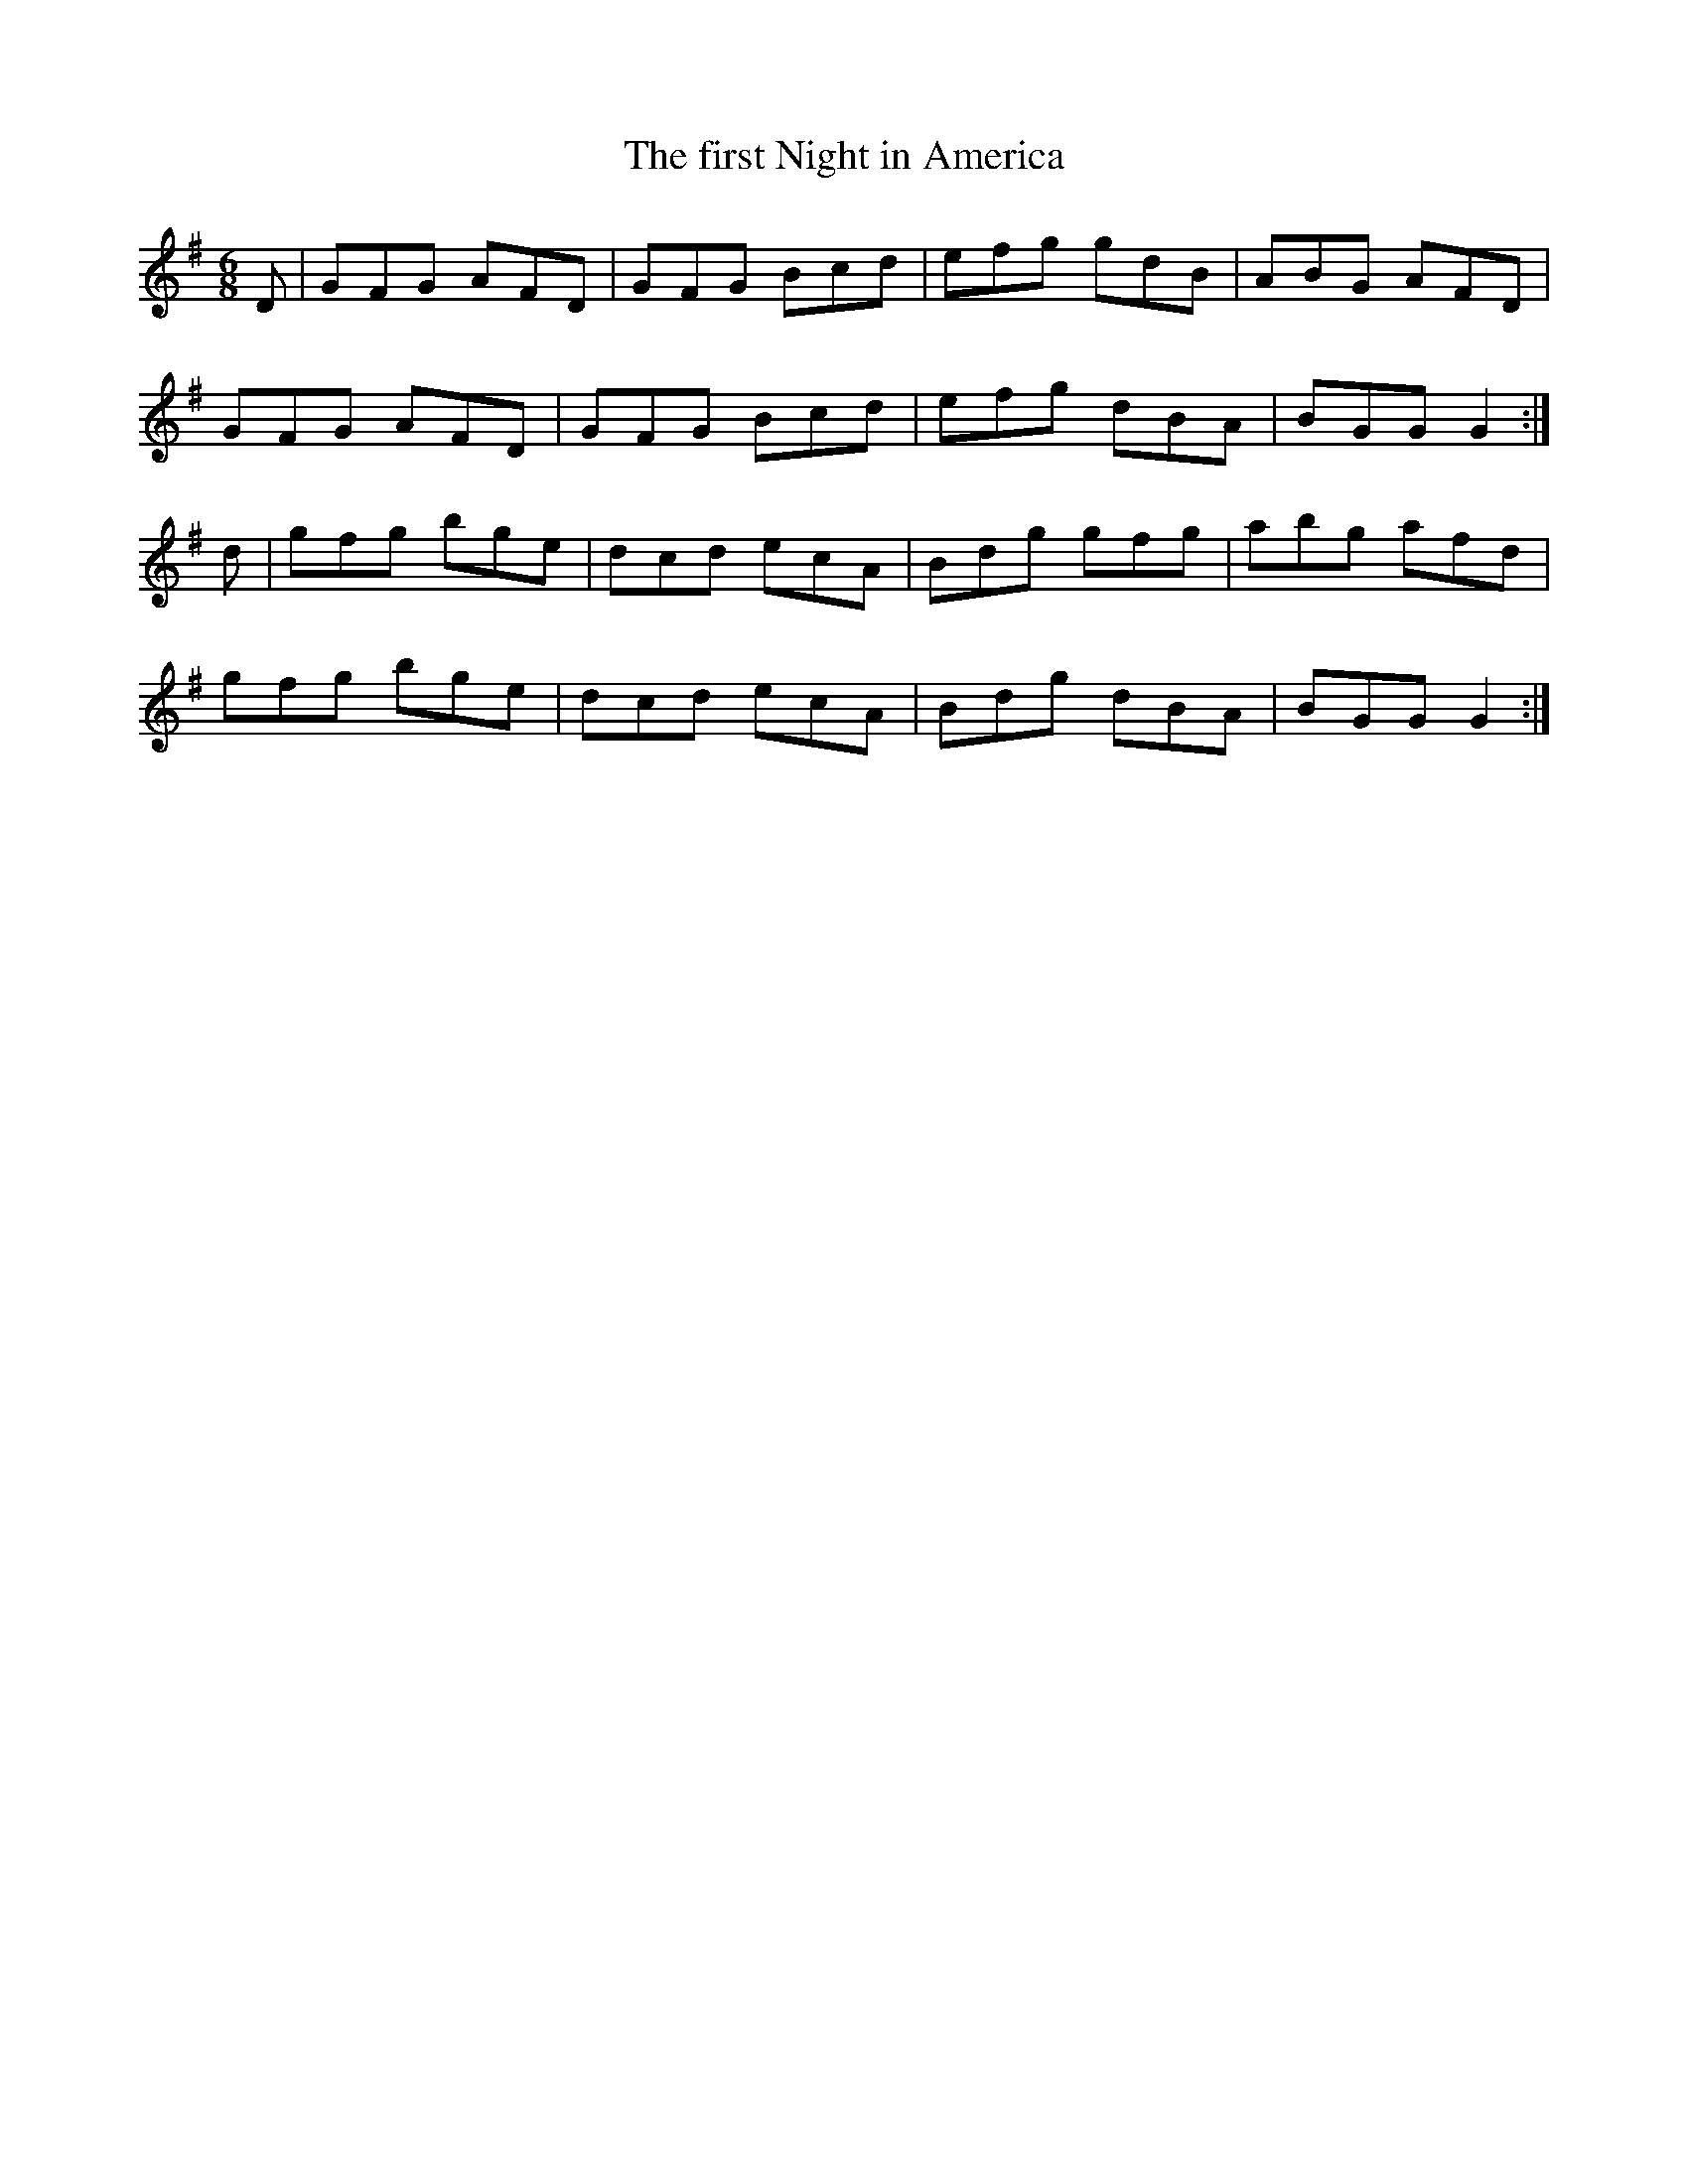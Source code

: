 X:851
T:The first Night in America
N:"Collected by J.O'Neill"
B:O'Neill's 851
M:6/8
L:1/8
K:G
D|GFG AFD|GFG Bcd|efg gdB|ABG AFD|
GFG AFD|GFG Bcd|efg dBA|BGG G2:|
d|gfg bge|dcd ecA|Bdg gfg|abg afd|
gfg bge|dcd ecA|Bdg dBA|BGG G2:|
